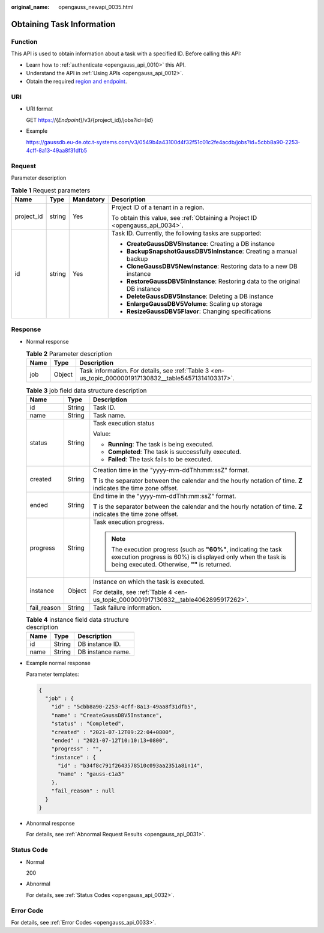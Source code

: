 :original_name: opengauss_newapi_0035.html

.. _opengauss_newapi_0035:

Obtaining Task Information
==========================

Function
--------

This API is used to obtain information about a task with a specified ID. Before calling this API:

-  Learn how to :ref:`authenticate <opengauss_api_0010>` this API.
-  Understand the API in :ref:`Using APIs <opengauss_api_0012>`.
-  Obtain the required `region and endpoint <https://docs.otc.t-systems.com/regions-and-endpoints/index.html>`__.

URI
---

-  URI format

   GET https://{*Endpoint*}/v3/{project_id}/jobs?id={id}

-  Example

   https://gaussdb.eu-de.otc.t-systems.com/v3/0549b4a43100d4f32f51c01c2fe4acdb/jobs?id=5cbb8a90-2253-4cff-8a13-49aa8f31dfb5

Request
-------

Parameter description

.. table:: **Table 1** Request parameters

   +-----------------+-----------------+-----------------+-------------------------------------------------------------------------------+
   | Name            | Type            | Mandatory       | Description                                                                   |
   +=================+=================+=================+===============================================================================+
   | project_id      | string          | Yes             | Project ID of a tenant in a region.                                           |
   |                 |                 |                 |                                                                               |
   |                 |                 |                 | To obtain this value, see :ref:`Obtaining a Project ID <opengauss_api_0034>`. |
   +-----------------+-----------------+-----------------+-------------------------------------------------------------------------------+
   | id              | string          | Yes             | Task ID. Currently, the following tasks are supported:                        |
   |                 |                 |                 |                                                                               |
   |                 |                 |                 | -  **CreateGaussDBV5Instance**: Creating a DB instance                        |
   |                 |                 |                 | -  **BackupSnapshotGaussDBV5InInstance**: Creating a manual backup            |
   |                 |                 |                 | -  **CloneGaussDBV5NewInstance**: Restoring data to a new DB instance         |
   |                 |                 |                 | -  **RestoreGaussDBV5InInstance**: Restoring data to the original DB instance |
   |                 |                 |                 | -  **DeleteGaussDBV5Instance**: Deleting a DB instance                        |
   |                 |                 |                 | -  **EnlargeGaussDBV5Volume**: Scaling up storage                             |
   |                 |                 |                 | -  **ResizeGaussDBV5Flavor**: Changing specifications                         |
   +-----------------+-----------------+-----------------+-------------------------------------------------------------------------------+

Response
--------

-  Normal response

   .. table:: **Table 2** Parameter description

      +------+--------+--------------------------------------------------------------------------------------------------------+
      | Name | Type   | Description                                                                                            |
      +======+========+========================================================================================================+
      | job  | Object | Task information. For details, see :ref:`Table 3 <en-us_topic_0000001917130832__table54571314103317>`. |
      +------+--------+--------------------------------------------------------------------------------------------------------+

   .. _en-us_topic_0000001917130832__table54571314103317:

   .. table:: **Table 3** job field data structure description

      +-----------------------+-----------------------+--------------------------------------------------------------------------------------------------------------------------------------------------------------------------------+
      | Name                  | Type                  | Description                                                                                                                                                                    |
      +=======================+=======================+================================================================================================================================================================================+
      | id                    | String                | Task ID.                                                                                                                                                                       |
      +-----------------------+-----------------------+--------------------------------------------------------------------------------------------------------------------------------------------------------------------------------+
      | name                  | String                | Task name.                                                                                                                                                                     |
      +-----------------------+-----------------------+--------------------------------------------------------------------------------------------------------------------------------------------------------------------------------+
      | status                | String                | Task execution status                                                                                                                                                          |
      |                       |                       |                                                                                                                                                                                |
      |                       |                       | Value:                                                                                                                                                                         |
      |                       |                       |                                                                                                                                                                                |
      |                       |                       | -  **Running**: The task is being executed.                                                                                                                                    |
      |                       |                       | -  **Completed**: The task is successfully executed.                                                                                                                           |
      |                       |                       | -  **Failed**: The task fails to be executed.                                                                                                                                  |
      +-----------------------+-----------------------+--------------------------------------------------------------------------------------------------------------------------------------------------------------------------------+
      | created               | String                | Creation time in the "yyyy-mm-ddThh:mm:ssZ" format.                                                                                                                            |
      |                       |                       |                                                                                                                                                                                |
      |                       |                       | **T** is the separator between the calendar and the hourly notation of time. **Z** indicates the time zone offset.                                                             |
      +-----------------------+-----------------------+--------------------------------------------------------------------------------------------------------------------------------------------------------------------------------+
      | ended                 | String                | End time in the "yyyy-mm-ddThh:mm:ssZ" format.                                                                                                                                 |
      |                       |                       |                                                                                                                                                                                |
      |                       |                       | **T** is the separator between the calendar and the hourly notation of time. **Z** indicates the time zone offset.                                                             |
      +-----------------------+-----------------------+--------------------------------------------------------------------------------------------------------------------------------------------------------------------------------+
      | progress              | String                | Task execution progress.                                                                                                                                                       |
      |                       |                       |                                                                                                                                                                                |
      |                       |                       | .. note::                                                                                                                                                                      |
      |                       |                       |                                                                                                                                                                                |
      |                       |                       |    The execution progress (such as **"60%"**, indicating the task execution progress is 60%) is displayed only when the task is being executed. Otherwise, **""** is returned. |
      +-----------------------+-----------------------+--------------------------------------------------------------------------------------------------------------------------------------------------------------------------------+
      | instance              | Object                | Instance on which the task is executed.                                                                                                                                        |
      |                       |                       |                                                                                                                                                                                |
      |                       |                       | For details, see :ref:`Table 4 <en-us_topic_0000001917130832__table4062895917262>`.                                                                                            |
      +-----------------------+-----------------------+--------------------------------------------------------------------------------------------------------------------------------------------------------------------------------+
      | fail_reason           | String                | Task failure information.                                                                                                                                                      |
      +-----------------------+-----------------------+--------------------------------------------------------------------------------------------------------------------------------------------------------------------------------+

   .. _en-us_topic_0000001917130832__table4062895917262:

   .. table:: **Table 4** instance field data structure description

      ==== ====== =================
      Name Type   Description
      ==== ====== =================
      id   String DB instance ID.
      name String DB instance name.
      ==== ====== =================

-  Example normal response

   Parameter templates:

   .. code-block:: text

      {
        "job" : {
          "id" : "5cbb8a90-2253-4cff-8a13-49aa8f31dfb5",
          "name" : "CreateGaussDBV5Instance",
          "status" : "Completed",
          "created" : "2021-07-12T09:22:04+0800",
          "ended" : "2021-07-12T10:10:13+0800",
          "progress" : "",
          "instance" : {
            "id" : "b34f8c791f2643578510c093aa2351a8in14",
            "name" : "gauss-c1a3"
          },
          "fail_reason" : null
        }
      }

-  Abnormal response

   For details, see :ref:`Abnormal Request Results <opengauss_api_0031>`.

Status Code
-----------

-  Normal

   200

-  Abnormal

   For details, see :ref:`Status Codes <opengauss_api_0032>`.

Error Code
----------

For details, see :ref:`Error Codes <opengauss_api_0033>`.

